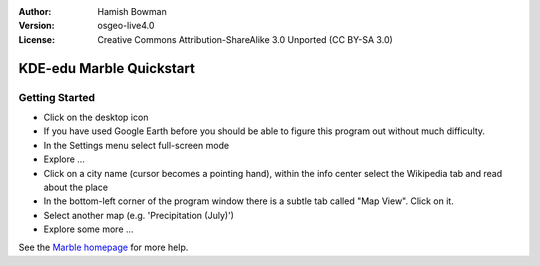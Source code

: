 :Author: Hamish Bowman
:Version: osgeo-live4.0
:License: Creative Commons Attribution-ShareAlike 3.0 Unported  (CC BY-SA 3.0)
 
.. image:: ../../images/project_logos/logo-marble.png
  :scale: 75 %
  :alt: project logo
  :align: right
  :target: http://edu.kde.org/marble/

********************************************************************************
KDE-edu Marble Quickstart 
********************************************************************************

Getting Started
================================================================================

* Click on the desktop icon

* If you have used Google Earth before you should be able to figure this program out without much difficulty.

* In the Settings menu select full-screen mode

* Explore ...

* Click on a city name (cursor becomes a pointing hand), within the info center select the Wikipedia tab and read about the place

* In the bottom-left corner of the program window there is a subtle tab called "Map View". Click on it.

* Select another map (e.g. 'Precipitation (July)')

* Explore some more ... 


See the `Marble homepage <http://edu.kde.org/marble/>`_ for more help.

